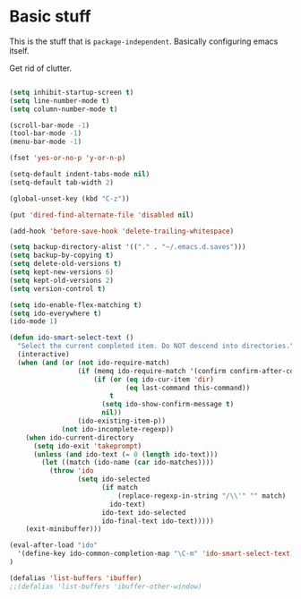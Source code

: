 * Basic stuff

This is the stuff that is =package-independent=. Basically configuring emacs itself.

Get rid of clutter.

#+BEGIN_SRC emacs-lisp

(setq inhibit-startup-screen t)
(setq line-number-mode t)
(setq column-number-mode t)

(scroll-bar-mode -1)
(tool-bar-mode -1)
(menu-bar-mode -1)

(fset 'yes-or-no-p 'y-or-n-p)

(setq-default indent-tabs-mode nil)
(setq-default tab-width 2)

(global-unset-key (kbd "C-z"))

(put 'dired-find-alternate-file 'disabled nil)

(add-hook 'before-save-hook 'delete-trailing-whitespace)

(setq backup-directory-alist '(("." . "~/.emacs.d.saves")))
(setq backup-by-copying t)
(setq delete-old-versions t)
(setq kept-new-versions 6)
(setq kept-old-versions 2)
(setq version-control t)

(setq ido-enable-flex-matching t)
(setq ido-everywhere t)
(ido-mode 1)

(defun ido-smart-select-text ()
  "Select the current completed item. Do NOT descend into directories."
  (interactive)
  (when (and (or (not ido-require-match)
                 (if (memq ido-require-match '(confirm confirm-after-completion))
                     (if (or (eq ido-cur-item 'dir)
                             (eq last-command this-command))
                         t
                       (setq ido-show-confirm-message t)
                       nil))
                 (ido-existing-item-p))
             (not ido-incomplete-regexp))
    (when ido-current-directory
      (setq ido-exit 'takeprompt)
      (unless (and ido-text (= 0 (length ido-text)))
        (let ((match (ido-name (car ido-matches))))
          (throw 'ido
                 (setq ido-selected
                       (if match
                           (replace-regexp-in-string "/\\'" "" match)
                         ido-text)
                       ido-text ido-selected
                       ido-final-text ido-text)))))
    (exit-minibuffer)))

(eval-after-load "ido"
  '(define-key ido-common-completion-map "\C-m" 'ido-smart-select-text)
)

(defalias 'list-buffers 'ibuffer)
;;(defalias 'list-buffers 'ibuffer-other-window)

#+END_SRC
